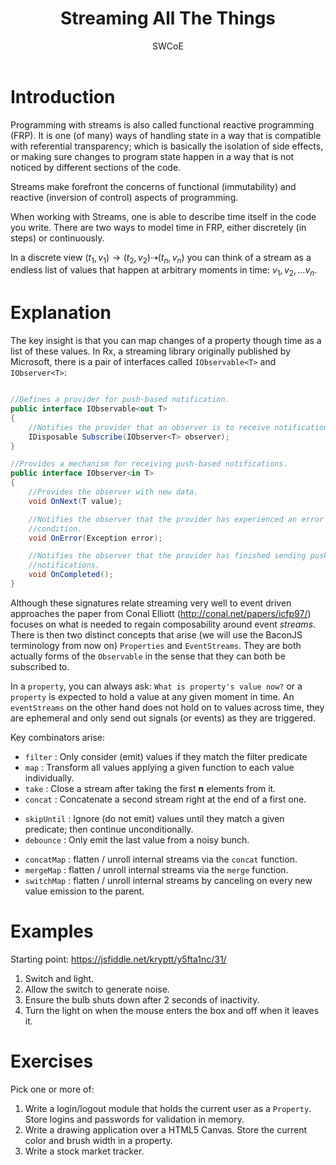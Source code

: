 #+TITLE: Streaming All The Things
#+AUTHOR: SWCoE
#+LaTeX_HEADER: \usepackage{indentfirst}
#+LaTeX_HEADER: \usepackage[a4paper, margin=2cm]{geometry}
#+REVEAL_ROOT: https://cdn.jsdelivr.net/npm/reveal.js
#+OPTIONS: reveal_mathjax:t
#+OPTIONS: tex:t toc:nil
  
* Introduction
   Programming with streams is also called functional reactive programming
   (FRP). It is one (of many) ways of handling state in a way that is compatible
   with referential transparency; which is basically the isolation of side
   effects, or making sure changes to program state happen in a way that is not
   noticed by different sections of the code.
   
#+REVEAL: split

   Streams make forefront the concerns of functional (immutability) and reactive
   (inversion of control) aspects of programming.

   When working with Streams, one is able to describe time itself in the code
   you write. There are two ways to model time in FRP, either discretely (in
   steps) or continuously.
   
   In a discrete view $(t_1, v_1) \rightarrow (t_2, v_2) \dashrightarrow (t_n,
   v_n)$ you can think of a stream as a endless list of values that happen at
   arbitrary moments in time: $v_1, v_2, \ldots v_n$.

* Explanation

   The key insight is that you can map changes of a property though time as a
   list of these values. In Rx, a streaming library originally published by
   Microsoft, there is a pair of interfaces called ~IObservable<T>~ and
   ~IObserver<T>~:

#+REVEAL: split

   #+BEGIN_SRC csharp

     //Defines a provider for push-based notification.
     public interface IObservable<out T>
     {
         //Notifies the provider that an observer is to receive notifications.
         IDisposable Subscribe(IObserver<T> observer);
     }

     //Provides a mechanism for receiving push-based notifications.
     public interface IObserver<in T>
     {
         //Provides the observer with new data.
         void OnNext(T value);

         //Notifies the observer that the provider has experienced an error
         //condition.
         void OnError(Exception error);
    
         //Notifies the observer that the provider has finished sending push-based
         //notifications.
         void OnCompleted();
     }

   #+END_SRC
   
#+REVEAL: split

   Although these signatures relate streaming very well to event driven
   approaches the paper from Conal Elliott (http://conal.net/papers/icfp97/)
   focuses on what is needed to regain composability around event /streams/.
   There is then two distinct concepts that arise (we will use the BaconJS
   terminology from now on) ~Properties~ and ~EventStreams~. They are both
   actually forms of the ~Observable~ in the sense that they can both be
   subscribed to.

#+REVEAL: split

   In a ~property~, you can always ask: =What is property's value now?= or a
   ~property~ is expected to hold a value at any given moment in time. An
   ~eventStreams~ on the other hand does not hold on to values across time, they
   are ephemeral and only send out signals (or events) as they are triggered.

#+REVEAL: split

   Key combinators arise: 
#+ATTR_REVEAL: :frag (fade-in)
   * ~filter~ : Only consider (emit) values if they match the filter predicate
   * ~map~ : Transform all values applying a given function to each value
     individually.
   * ~take~ : Close a stream after taking the first *n* elements from it.
   * ~concat~ : Concatenate a second stream right at the end of a first one.
#+REVEAL: split
#+ATTR_REVEAL: :frag (fade-in)
   * ~skipUntil~ : Ignore (do not emit) values until they match a given
     predicate; then continue unconditionally.
   * ~debounce~ : Only emit the last value from a noisy bunch.
#+REVEAL: split
#+ATTR_REVEAL: :frag (fade-in)
   * ~concatMap~ : flatten / unroll internal streams via the ~concat~ function.
   * ~mergeMap~ : flatten / unroll internal streams via the ~merge~ function.
   * ~switchMap~ : flatten / unroll internal streams by canceling on every new
     value emission to the parent.

* Examples
   Starting point: https://jsfiddle.net/kryptt/y5fta1nc/31/
#+ATTR_REVEAL: :frag (fade-in)
   1. Switch and light. 
   2. Allow the switch to generate noise.
   3. Ensure the bulb shuts down after 2 seconds of inactivity.
   4. Turn the light on when the mouse enters the box and off when it leaves it.

* Exercises
   Pick one or more of:
   1. Write a login/logout module that holds the current user as a ~Property~.
      Store logins and passwords for validation in memory.
   2. Write a drawing application over a HTML5 Canvas. Store the current color
      and brush width in a property.
   3. Write a stock market tracker.
